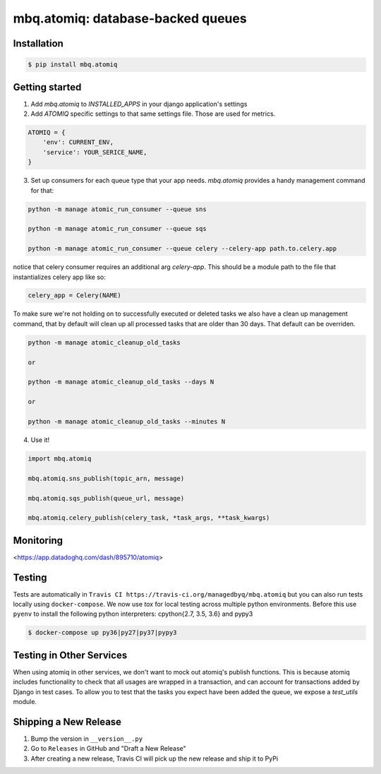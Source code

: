 mbq.atomiq: database-backed queues
==================================

.. image:: https://img.shields.io/pypi/v/mbq.atomiq.svg
    :target: https://pypi.python.org/pypi/mbq.atomiq

.. image:: https://img.shields.io/pypi/l/mbq.atomiq.svg
    :target: https://pypi.python.org/pypi/mbq.atomiq

.. image:: https://img.shields.io/pypi/pyversions/mbq.atomiq.svg
    :target: https://pypi.python.org/pypi/mbq.atomiq

.. image:: https://img.shields.io/travis/managedbyq/mbq.atomiq/master.svg
    :target: https://travis-ci.org/managedbyq/mbq.atomiq

Installation
------------

.. code-block:: bash

    $ pip install mbq.atomiq


Getting started
---------------

1. Add `mbq.atomiq` to `INSTALLED_APPS` in your django application's settings

2. Add `ATOMIQ` specific settings to that same settings file. Those are used for metrics.

.. code-block:: python

    ATOMIQ = {
        'env': CURRENT_ENV,
        'service': YOUR_SERICE_NAME,
    }

3. Set up consumers for each queue type that your app needs. `mbq.atomiq` provides a handy management command for that:

.. code-block:: bash

    python -m manage atomic_run_consumer --queue sns

    python -m manage atomic_run_consumer --queue sqs

    python -m manage atomic_run_consumer --queue celery --celery-app path.to.celery.app

notice that celery consumer requires an additional arg `celery-app`. This should be a module path to the file that instantializes celery app like so:

.. code-block:: python

    celery_app = Celery(NAME)

To make sure we're not holding on to successfully executed or deleted tasks we also have a clean up management command, that by default will clean up all processed tasks that are older than 30 days. That default can be overriden.

.. code-block:: bash

    python -m manage atomic_cleanup_old_tasks

    or

    python -m manage atomic_cleanup_old_tasks --days N

    or

    python -m manage atomic_cleanup_old_tasks --minutes N

4. Use it!

.. code-block:: python

    import mbq.atomiq

    mbq.atomiq.sns_publish(topic_arn, message)

    mbq.atomiq.sqs_publish(queue_url, message)

    mbq.atomiq.celery_publish(celery_task, *task_args, **task_kwargs)

Monitoring
----------
<https://app.datadoghq.com/dash/895710/atomiq>


Testing
-------
Tests are automatically in ``Travis CI https://travis-ci.org/managedbyq/mbq.atomiq`` but you can also run tests locally using ``docker-compose``.
We now use `tox` for local testing across multiple python environments. Before this use ``pyenv`` to install the following python interpreters: cpython{2.7, 3.5, 3.6} and pypy3

.. code-block:: bash

    $ docker-compose up py36|py27|py37|pypy3
Testing in Other Services
-------------------------
When using atomiq in other services, we don't want to mock out atomiq's publish functions. This is because atomiq includes functionality to check that all usages are wrapped in a transaction, and can account for transactions added by Django in test cases. To allow you to test that the tasks you expect have been added the queue, we expose a `test_utils` module. 


Shipping a New Release
----------------------
1. Bump the version in ``__version__.py``
2. Go to ``Releases`` in GitHub and "Draft a New Release"
3. After creating a new release, Travis CI will pick up the new release and ship it to PyPi
